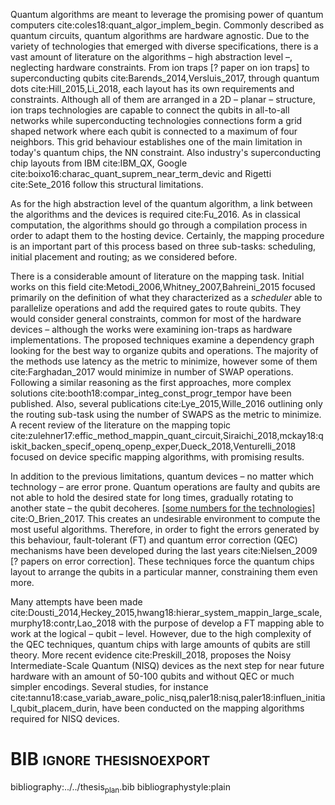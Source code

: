 #+OPTIONS: toc:nil

# [Intro about quantum computers and compilers]

Quantum algorithms are meant to leverage the promising power of quantum computers cite:coles18:quant_algor_implem_begin.
Commonly described as quantum circuits, quantum algorithms are hardware agnostic.
Due to the variety of technologies that emerged with diverse specifications, there is a vast amount of literature on the algorithms -- high abstraction level --, neglecting hardware constraints.
From ion traps [? paper on ion traps] to superconducting qubits cite:Barends_2014,Versluis_2017, through quantum dots cite:Hill_2015,Li_2018, each layout has its own requirements and constraints.
Although all of them are arranged in a 2D -- planar -- structure, ion traps technologies are capable to connect the qubits in all-to-all networks while superconducting technologies connections form a grid shaped network where each qubit is connected to a maximum of four neighbors.
This grid behaviour establishes one of the main limitation in today's quantum chips, the NN constraint.
Also industry's superconducting chip layouts from IBM cite:IBM_QX, Google cite:boixo16:charac_quant_suprem_near_term_devic and Rigetti cite:Sete_2016 follow this structural limitations.

# [Mapping problem (because quantum devices are error prone -> QEC ..., therefore the longer the circuit the more errors -> paper that demonstrate it: cite:O_Brien_2017,Linke_2017)]
# [Mapping definition//As explained before, mapping is...]? (We consider that the mapping task is divided in 3 subtasks: scheduling, initial placement and routing)

As for the high abstraction level of the quantum algorithm, a link between the algorithms and the devices is required cite:Fu_2016.
As in classical computation, the algorithms should go through a compilation process in order to adapt them to the hosting device.
Certainly, the mapping procedure is an important part of this process based on three sub-tasks: scheduling, initial placement and routing; as we considered before.

# [Mapping solutions (Distinguish between the works minimizing in # SWAPS or in latency)]

# Various approaches have been proposed to solve this issue cite:Metodi_2006,Whitney_2007,Bahreini_2015,Farghadan_2017,booth18:compar_integ_const_progr_tempor,Lye_2015,Wille_2016,brierley15:effic_quant,Dousti_2014,Heckey_2015,hwang18:hierar_system_mappin_large_scale,murphy18:contr,Lao_2018,paler18:influen_initial_qubit_placem_durin,Preskill_2018,tannu18:case_variab_aware_polic_nisq,li18:tackl_qubit_mappin_probl_nisq,paler18:nisq,zulehner17:effic_method_mappin_quant_circuit,Siraichi_2018,mckay18:qiskit_backen_specif_openq_openp_exper,Dueck_2018,Venturelli_2018.

There is a considerable amount of literature on the mapping task.
Initial works on this field cite:Metodi_2006,Whitney_2007,Bahreini_2015 focused primarily on the definition of what they characterized as a /scheduler/ able to parallelize operations and add the required gates to route qubits.
They would consider general constraints, common for most of the hardware devices -- although the works were examining ion-traps as hardware implementations.
The proposed techniques examine a dependency graph looking for the best way to organize qubits and operations.
The majority of the methods use latency as the metric to minimize, however some of them cite:Farghadan_2017 would minimize in number of SWAP operations.
Following a similar reasoning as the first approaches, more complex solutions cite:booth18:compar_integ_const_progr_tempor have been published.
Also, several publications cite:Lye_2015,Wille_2016 outlining only the routing sub-task using the number of SWAPS as the metric to minimize.
A recent review of the literature on the mapping topic cite:zulehner17:effic_method_mappin_quant_circuit,Siraichi_2018,mckay18:qiskit_backen_specif_openq_openp_exper,Dueck_2018,Venturelli_2018 focused on device specific mapping algorithms, with promising results.

# [FT mapping]

In addition to the previous limitations, quantum devices -- no matter which technology -- are error prone.
Quantum operations are faulty and qubits are not able to hold the desired state for long times, gradually rotating to another state -- the qubit decoheres.
_[some numbers for the technologies]_ cite:O_Brien_2017.
This creates an undesirable environment to compute the most useful algorithms.
Therefore, in order to fight the errors generated by this behaviour, fault-tolerant (FT) and quantum error correction (QEC) mechanisms have been developed during the last years cite:Nielsen_2009 [? papers on error correction].
These techniques force the quantum chips layout to arrange the qubits in a particular manner, constraining them even more.

# [NISQ and NISQ mapping solutions (Start with a sentence from the point 16 of the useful phrases document)]

Many attempts have been made cite:Dousti_2014,Heckey_2015,hwang18:hierar_system_mappin_large_scale,murphy18:contr,Lao_2018 with the purpose of develop a FT mapping able to work at the logical -- qubit -- level.
However, due to the high complexity of the QEC techniques, quantum chips with large amounts of qubits are still theory.
More recent evidence cite:Preskill_2018, proposes the Noisy Intermediate-Scale Quantum (NISQ) devices as the next step for near future hardware with an amount of 50-100 qubits and without QEC or much simpler encodings.
Several studies, for instance cite:tannu18:case_variab_aware_polic_nisq,paler18:nisq,paler18:influen_initial_qubit_placem_durin, have been conducted on the mapping algorithms required for NISQ devices.


* Summary table                                             :ignore:noexport:

#+caption: Summary of the mapping papers that influenced this work
#+NAME: tab:mapping_ref
#+ATTR_LATEX: :booktabs :environment :font \tiny :width \textwidth :float t :align p{2cm}lp{2cm}l
|--------------------------------------------+--------------------+------------------------------------------------+-----------------------------------------------------|
| Mapping kind                               | Metric             | Comments                                       | Reference                                           |
|--------------------------------------------+--------------------+------------------------------------------------+-----------------------------------------------------|
| General (for any device) mapping solutions | latency            | Based on ion-traps though                      | cite:Metodi_2006                                    |
|                                            | latency            | Based on ion-traps though                      | cite:Whitney_2007                                   |
|                                            | latency            | Based on ion-traps though                      | cite:Bahreini_2015                                  |
|                                            | #SWAPS             | Based on ion-traps though                      | cite:Farghadan_2017                                 |
|                                            | latency and #SWAPS | Using Rigetti's layout as an example           | cite:booth18:compar_integ_const_progr_tempor        |
|                                            | #SWAPS             | Only routing                                   | cite:Lye_2015                                       |
|                                            | #SWAPS             | Only routing                                   | cite:Wille_2016                                     |
|                                            |                    | Routing based on Distributed Quantum Computing | cite:brierley15:effic_quant                         |
|--------------------------------------------+--------------------+------------------------------------------------+-----------------------------------------------------|
| FT Mapping                                 | latency            |                                                | cite:Dousti_2014                                    |
|                                            |                    |                                                | cite:Heckey_2015                                    |
|                                            |                    |                                                | cite:hwang18:hierar_system_mappin_large_scale       |
|                                            |                    |                                                | cite:murphy18:contr                                 |
|                                            |                    |                                                | cite:Lao_2018                                       |
|--------------------------------------------+--------------------+------------------------------------------------+-----------------------------------------------------|
| Mapping for NISQ devices                   |                    |                                                | cite:tannu18:case_variab_aware_polic_nisq           |
|                                            |                    |                                                | cite:paler18:influen_initial_qubit_placem_durin     |
|                                            |                    |                                                | cite:paler18:nisq                                   |
|--------------------------------------------+--------------------+------------------------------------------------+-----------------------------------------------------|
| Device specific                            | #SWAPS             | IBM's chip family                              | cite:zulehner17:effic_method_mappin_quant_circuit   |
|                                            |                    | IBM's chip family                              | cite:Siraichi_2018                                  |
|                                            |                    | IBM's chip family                              | cite:mckay18:qiskit_backen_specif_openq_openp_exper |
|                                            |                    | IBM's chip family                              | cite:Dueck_2018                                     |
|                                            |                    | Rigetti's chip                                 | cite:Venturelli_2018                                |
|--------------------------------------------+--------------------+------------------------------------------------+-----------------------------------------------------|

* BIB                                                 :ignore:thesisnoexport:

bibliography:../../thesis_plan.bib
bibliographystyle:plain

** List of papers for the State of the Art                        :noexport:


*** Quantum Technologies

**** Superconducting

***** cite:Barends_2014

***** Superconducting Surface Code cite:Versluis_2017

**** Quantum dots

***** cite:Hill_2015

***** cite:Li_2018

**** Other chips

***** Google

****** cite:boixo16:charac_quant_suprem_near_term_devic

***** IBM

****** cite:IBM_QX

***** Rigetti

****** cite:Sete_2016

*** Compilers

**** cite:Fu_2016

*** ? Metrics for quantum computation quality

**** Quantum Volume

***** cite:Moll_2018

**** Probability of success

***** cite:Linke_2017

**** Fidelity

***** cite:Jozsa_1994,Nielsen_2009
*** Mapping
**** General (for any device) mapping solutions

***** cite:Metodi_2006 Metric: *latency* (general but based on ion traps) (Results based on QEC encoders)

Mapping as an algorithm (QPOS) solving the whole problem of mapping, (except the initial placement)?

***** cite:Whitney_2007 Metric: *latency* (general but based on ion traps) (Results based on QEC encoders) (whole compiler flow)

Computer-aided design (CAD) flow to automate the laying out of a quantum circuit to generate a physical layout, an intelligent initial placement of qubits, the associated classical control logic (HDL) and annotations to help the online scheduler better use the layout optimizations as they were intended.

***** cite:Bahreini_2015 Metric: *latency* (general but based on ion traps) (Results based on both QEC encoders and benchmarks)

Mapping that starts to care about the larger circuits.

A mixed integer nonlinear programming model is proposed for placement and scheduling.
It is proved to be NP-complete combinatorial optimization, impossible to find optimal solution for large quantum circuits within a reasonable amount of time.
Therefore, a metaheuristic solution method is developed (Genetic Algorithm (GA) and tabu search (TS)).
They split for the first time scheduling and placement.

***** cite:Farghadan_2017 Metric: *#SWAPS* (general but based on ion-traps) (whole compiler flow) (what is the order? is the scheduling?)

A flow for physical design of quantum circuits on a 2D grid is proposed.
It contains three algorithms for finding the order of qubit placement, physical qubit placement, and routing.

Better than PACQS cite:Lin_2015

***** ? cite:Venturelli_2018 Metric: *latency* (but using Rigetti's as an example)

The previous work of [[id:92d95c11-9075-4030-8250-b0f7d1ddb100][cite:booth18:compar_integ_const_progr_tempor]] where the temporal planner is coming from

***** cite:booth18:compar_integ_const_progr_tempor Metric: *latency and #SWAPS* (but using Rigetti's as an example ) 
:PROPERTIES:
:ID:       92d95c11-9075-4030-8250-b0f7d1ddb100
:END:

They use Constraint Programming together with temporal planning. An hybrid solution
**** Only Routing (General)

***** cite:Lye_2015 Metric: *#SWAPS* (results base on benchmarks)

Exact scheme for nearest neighbor optimization in multi-dimensional quantum circuits.

***** cite:Wille_2016 Metric: *#SWAPS* (results base on benchmarks)

Routing looking-ahead
**** Distributed Quantum Computing

cite:brierley15:effic_quant

**** Ion traps mapping or general?

***** cite:Dousti_2012


***** cite:Yazdani_2013 (general but based on ion trap technology) (Design flow) (Divides the problem in scheduling and initial placement/routing as a layout export) (Results on both QEC encoders and normal benchmarks)

Schedule a quantum application and generate the layout while taking into account the cost of communications and classical resources as well as the maximum exploitable parallelism.

**** IBM's chip mapping
***** cite:zulehner17:effic_method_mappin_quant_circuit Metric: *#SWAPS*
***** cite:Siraichi_2018 Metric: *#SWAPS*
***** cite:mckay18:qiskit_backen_specif_openq_openp_exper
***** cite:Dueck_2018
**** Rigetti's chip mapping
***** cite:Venturelli_2018
**** Google's chip mapping?
**** FT Mapping (Logical Qubits mapping)

***** ? cite:Dousti_2013 (Estimation tool, not a mapper)

Latency *estimation* tool for evaluating the performance of a quantum algorithm mapped to a quantum chip.
It considers scheduling, placement and routing.

It considers logical qubits and operations to logical qubits.
But, the layout is too idealistic.
They consider a 2D layout that is an array of Universal Logic Blocks (ULB) -- a logical qubit or set of logical qubits capable of performing any FT operations -- separated by routing channels, used to move logical qubits.

***** cite:Dousti_2014 Metric: *Latency* (whole processor architecture)

Multi-core reconfigurable quantum processor architecture (Requp) which supports a layered approach to mapping a quantum algorithm.
The scalable mapper algorithm is called Squash.
It divides a given quantum circuit into a number of quantum kernels -- each kernel comprises $k$ parts such that each part will run on exactly one of $k$ available cores.

***** cite:Heckey_2015

This paper proposes the Mult-SIMD QC architecture and then proposes and evaluates effective schedulers to map benchmark descriptions.
The Multi-SIMD model consist on small number of SIMD regions, each of which may support operations on up to thousands of qubits per cycle.
They separate memory and calculation spaces in the quantum chip.

They pinpoint that to reduce communication with memory and use small memories is good for the mapper

***** cite:hwang18:hierar_system_mappin_large_scale
***** cite:murphy18:contr

***** cite:Lao_2018
**** Mapping for NISQ devices

***** cite:tannu18:case_variab_aware_polic_nisq

***** cite:paler18:influen_initial_qubit_placem_durin

***** cite:paler18:nisq
*** NISQ
**** cite:Preskill_2018
